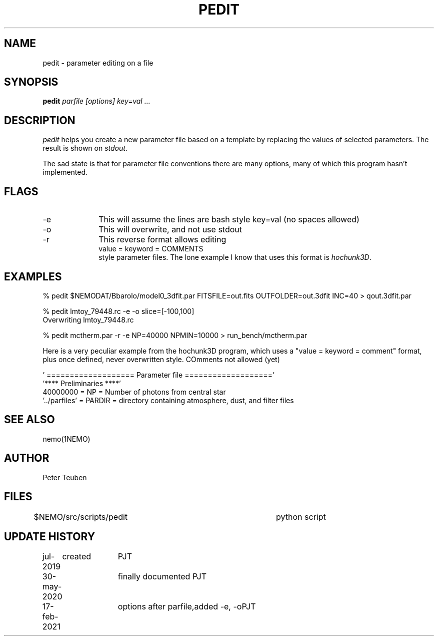 .TH PEDIT 8NEMO "16 August 2022"

.SH "NAME"
pedit \- parameter editing on a file

.SH "SYNOPSIS"
.PP
\fBpedit \fI parfile [options] key=val ...\fP 

.SH "DESCRIPTION"
\fIpedit\fP helps you create a new parameter file based on
a template by replacing the values of selected parameters.
The result is shown on \fIstdout\fP.
.PP
The sad state is that for parameter file conventions there are
many options, many of which this program hasn't implemented.
.PP
.SH FLAGS
.TP 10
-e
This will assume the lines are bash style key=val (no spaces allowed)
.TP
-o
This will overwrite, and not use stdout
.TP
-r
This reverse format allows editing
.nf
      value = keyword = COMMENTS
.fi
style parameter files. The lone example I know that uses this format is \fIhochunk3D\fP.

.SH "EXAMPLES"
.nf
   % pedit $NEMODAT/Bbarolo/model0_3dfit.par FITSFILE=out.fits OUTFOLDER=out.3dfit INC=40 > qout.3dfit.par

   % pedit lmtoy_79448.rc -e -o slice=[-100,100]
   Overwriting lmtoy_79448.rc

   % pedit mctherm.par -r -e NP=40000 NPMIN=10000 > run_bench/mctherm.par

.fi

.PP
Here is a very peculiar example from the hochunk3D program, which uses
a "value = keyword = comment" format, plus once defined, never overwritten
style. COmments not allowed (yet)

.nf

  ' =================== Parameter file ==================='
  '**** Preliminaries ****'
  40000000 = NP = Number of photons from central star
  '../parfiles' = PARDIR = directory containing atmosphere, dust, and filter files
  
.fi


.SH "SEE ALSO"
nemo(1NEMO)

.SH "AUTHOR"
Peter Teuben

.SH "FILES"
.ni
$NEMO/src/scripts/pedit         	python script
.fi

.SH "UPDATE HISTORY"
.nf
.ta +1i +1i
jul-2019	created				PJT
30-may-2020	finally documented       	PJT
17-feb-2021	options after parfile,	added -e, -o	PJT
.fi
